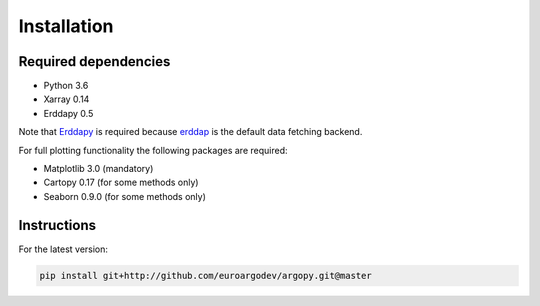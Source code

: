 Installation
============

Required dependencies
^^^^^^^^^^^^^^^^^^^^^

- Python 3.6
- Xarray 0.14
- Erddapy 0.5

Note that Erddapy_ is required because `erddap <https://coastwatch.pfeg.noaa.gov/erddap/information.html>`_ is the default data fetching backend.

For full plotting functionality the following packages are required:

- Matplotlib 3.0 (mandatory)
- Cartopy 0.17 (for some methods only)
- Seaborn 0.9.0 (for some methods only)

Instructions
^^^^^^^^^^^^

For the latest version:

.. code-block:: text

    pip install git+http://github.com/euroargodev/argopy.git@master

.. _Erddapy: https://github.com/ioos/erddapy

